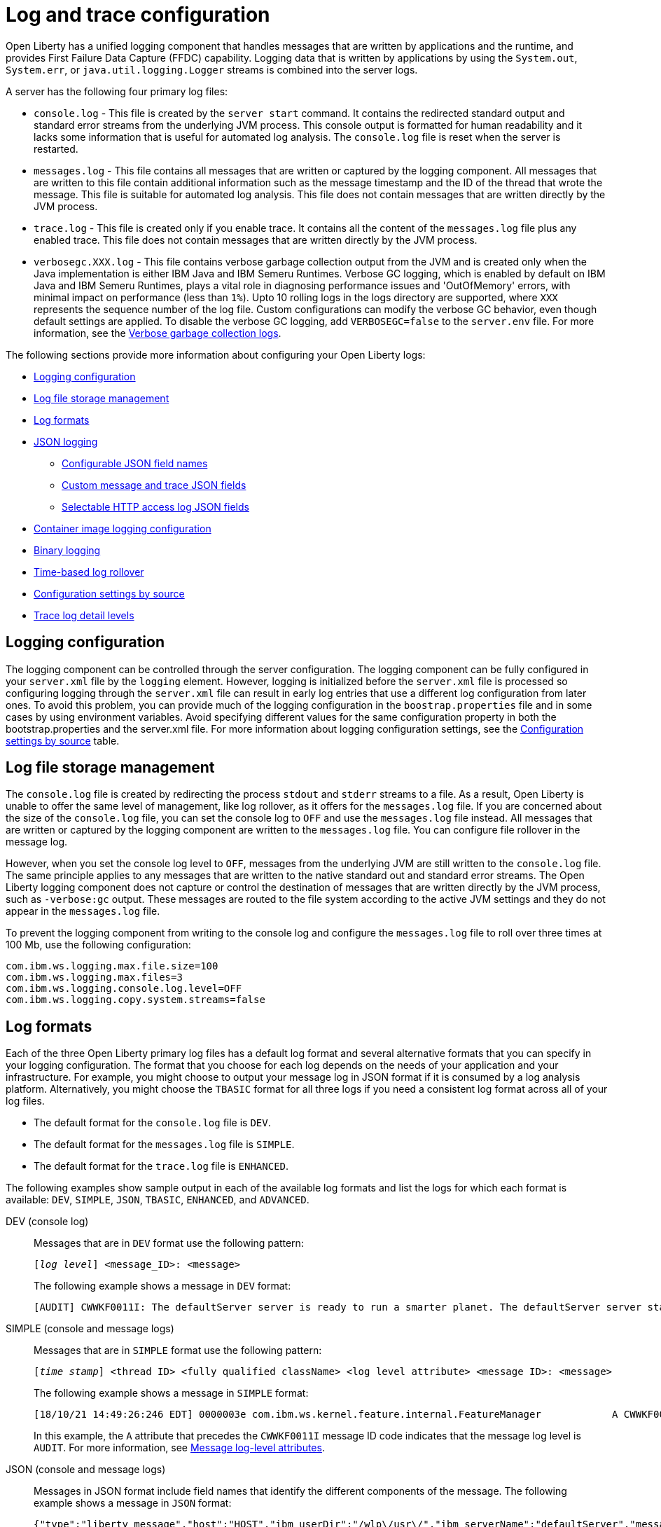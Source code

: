 // Copyright (c) 2013, 2022 IBM Corporation and others.
// Licensed under Creative Commons Attribution-NoDerivatives
// 4.0 International (CC BY-ND 4.0)
//   https://creativecommons.org/licenses/by-nd/4.0/
//
// Contributors:
//     IBM Corporation
//
// This doc is hosted in the Red Hat Runtimes documentation. Any changes made to this doc also need to be made to the version that's located in the PurpleLiberty GitHub repo (https://github.com/PurpleLiberty/docs).
//
:page-layout: general-reference
:page-type: general
= Log and trace configuration

Open Liberty has a unified logging component that handles messages that are written by applications and the runtime, and provides First Failure Data Capture (FFDC) capability. Logging data that is written by applications by using the `System.out`, `System.err`, or `java.util.logging.Logger` streams is combined into the server logs.

A server has the following four primary log files:

- `console.log` - This file is created by the `server start` command. It contains the redirected standard output and standard error streams from the underlying JVM process. This console output is formatted for human readability and it lacks some information that is useful for automated log analysis. The `console.log` file is reset when the server is restarted.

- `messages.log` - This file contains all messages that are written or captured by the logging component. All messages that are written to this file contain additional information such as the message timestamp and the ID of the thread that wrote the message. This file is suitable for automated log analysis. This file does not contain messages that are written directly by the JVM process.

- `trace.log` - This file is created only if you enable trace. It contains all the content of the `messages.log` file plus any enabled trace. This file does not contain messages that are written directly by the JVM process.

- `verbosegc.XXX.log` - This file contains verbose garbage collection output from the JVM and is created only when the Java implementation is either IBM Java and IBM Semeru Runtimes. Verbose GC logging, which is enabled by default on IBM Java and IBM Semeru Runtimes, plays a vital role in diagnosing performance issues and 'OutOfMemory' errors, with minimal impact on performance (less than `1%`). Upto 10 rolling logs in the logs directory are supported, where `XXX` represents the sequence number of the log file. Custom configurations can modify the verbose GC behavior, even though default settings are applied. To disable the verbose GC logging, add `VERBOSEGC=false` to the `server.env` file. For more information, see the https://www.ibm.com/docs/en/sdk-java-technology/8?topic=gc-verbose-logs[Verbose garbage collection logs]. 

The following sections provide more information about configuring your Open Liberty logs:

* <<#configuaration,Logging configuration>>
* <<#storage,Log file storage management>>
* <<#log_formats,Log formats>>
* <<#json,JSON logging>>
  ** <<#names,Configurable JSON field names>>
  ** <<#fields,Custom message and trace JSON fields>>
  ** <<#http,Selectable HTTP access log JSON fields>>
* <<#container,Container image logging configuration>>
* <<#binary,Binary logging>>
* <<#rollover,Time-based log rollover>>
* <<#settings,Configuration settings by source>>
* <<#log_details,Trace log detail levels>>

[#configuaration]
== Logging configuration
The logging component can be controlled through the server configuration. The logging component can be fully configured in your `server.xml` file by the `logging` element. However, logging is initialized before the `server.xml` file is processed so configuring logging through the `server.xml` file can result in early log entries that use a different log configuration from later ones. To avoid this problem, you can provide much of the logging configuration in the `boostrap.properties` file and in some cases by using environment variables. Avoid specifying different values for the same configuration property in both the bootstrap.properties and the server.xml file. For more information about logging configuration settings, see the <<#settings,Configuration settings by source>> table.

[#storage]
== Log file storage management
The `console.log` file is created by redirecting the process `stdout` and `stderr` streams to a file. As a result, Open Liberty is unable to offer the same level of management, like log rollover, as it offers for the `messages.log` file. If you are concerned about the size of the `console.log` file, you can set the console log to `OFF` and use the `messages.log` file instead. All messages that are written or captured by the logging component are written to the `messages.log` file. You can configure file rollover in the message log.

However, when you set the console log level to `OFF`, messages from the underlying JVM are still written to the `console.log` file. The same principle applies to any messages that are written to the native standard out and standard error streams. The Open Liberty logging component does not capture or control the destination of messages that are written directly by the JVM process, such as `-verbose:gc` output. These messages are routed to the file system according to the active JVM settings and they do not appear in the `messages.log` file.


To prevent the logging component from writing to the console log and configure the `messages.log` file to roll over three times at 100 Mb, use the following configuration:

[source,properties,linenums,role="code_column"]
----
com.ibm.ws.logging.max.file.size=100
com.ibm.ws.logging.max.files=3
com.ibm.ws.logging.console.log.level=OFF
com.ibm.ws.logging.copy.system.streams=false
----

[#log_formats]
== Log formats

Each of the three Open Liberty primary log files has a default log format and several alternative formats that you can specify in your logging configuration. The format that you choose for each log depends on the needs of your application and your infrastructure. For example, you might choose to output your message log in JSON format if it is consumed by a log analysis platform. Alternatively, you might choose the `TBASIC` format for all three logs if you need a consistent log format across all of your log files.

- The default format for the `console.log` file is `DEV`.
- The default format for the `messages.log` file is `SIMPLE`.
- The default format for the `trace.log` file is `ENHANCED`.

The following examples show sample output in each of the available log formats and list the logs for which each format is available: `DEV`, `SIMPLE`, `JSON`, `TBASIC`, `ENHANCED`, and `ADVANCED`.

DEV (console log)::
Messages that are in `DEV` format use the following pattern:
+
[subs=+quotes]
----
[_log level_] <message_ID>: <message>
----
+
The following example shows a message in `DEV` format:
+
[source,console]
----
[AUDIT] CWWKF0011I: The defaultServer server is ready to run a smarter planet. The defaultServer server started in 7.967 seconds.
----

SIMPLE (console and message logs)::
Messages that are in `SIMPLE` format use the following pattern:
+
[subs=+quotes]
----
[_time stamp_] <thread ID> <fully qualified className> <log level attribute> <message ID>: <message>
----
+
The following example shows a message in `SIMPLE` format:
+
[source,console]
----
[18/10/21 14:49:26:246 EDT] 0000003e com.ibm.ws.kernel.feature.internal.FeatureManager            A CWWKF0011I: The defaultServer server is ready to run a smarter planet. The defaultServer server started in 7.844 seconds
----
In this example, the `A` attribute that precedes the `CWWKF0011I` message ID code indicates that the message log level is `AUDIT`. For more information, see <<#log-level,Message log-level attributes>>.

JSON (console and message logs)::
Messages in JSON format include field names that identify the different components of the message. The following example shows a message in `JSON` format:
+
[source,json]
----
{"type":"liberty_message","host":"HOST","ibm_userDir":"/wlp\/usr\/","ibm_serverName":"defaultServer","message":"CWWKF0011I: The defaultServer server is ready to run a smarter planet. The defaultServer server started in 7.967 seconds.","ibm_threadId":"0000003e","ibm_datetime":"2021-10-18T14:50:58.159-0400","ibm_messageId":"CWWKF0011I","module":"com.ibm.ws.kernel.feature.internal.FeatureManager","loglevel":"AUDIT","ibm_sequence":"1634583058159_0000000000009"}
----
+
For more information, see <<#json,JSON logging>>.

TBASIC (console, messages, and trace logs)::
Messages that are in `TBASIC` format use the following pattern:
+
[subs=+quotes]
----
[_time stamp_] <thread ID> <fully qualified className> <log level attribute> <message ID>: <message>
----
+
The following example shows a message in `TBASIC` format:
+
[source,console]
----
[18/10/21 14:47:19:718 EDT] 0000003e FeatureManage A   CWWKF0011I: The defaultServer server is ready to run a smarter planet. The defaultServer server started in 7.718 seconds.
----
+
In this example, the `A` attribute that precedes the `CWWKF0011I` message ID code indicates that the message log level is `AUDIT`. For more information about log-level attributes, see <<#log-level,Message log-level attributes>>.
+
For more information about `TBASIC`, see <<#tbasic,TBASIC log format>>.


ENHANCED (trace log)::
Messages in `ENHANCED` format include field names that are components from the log record for the particular trace message, which provide more details about the trace message. These following details are included:
+
- message type
- date and time
- messageID
- fully qualified class name
- severity level
- log level
- method name
- class name
- level value
- thread name
- correlationID (or product, component, message, and objectID)
+
The following example shows a message in `ENHANCED` format:
+
[source,console]
----
[26/10/21 10:42:42:300 EDT] 0000006d id=00000000 x.com.ibm.ws.collector.manager.buffer.BufferManagerImpl      3 Adding event to buffer GenericData
[type=com.ibm.ws.logging.source.trace,ibm_datetime=1635259362300,ibm_messageId=null,ibm_threadId=109,module=com.ibm.ws.event.internal.EventImpl,severity=
<,loglevel=EXIT,ibm_methodName=setProperty,ibm_className=null,levelValue=400,threadName=Framework stop - Equinox Container: 2005505a-a1d7-46dc-abdd-
7230d055f81e,correlationId=,org=,product=,component=,message=Exit ,objectId=-964551509]
----


ADVANCED (trace log)::
Messages in `ADVANCED` format include field names and details that are similar to `ENHANCED` format, but that preserve more specific trace information.
+
The following example shows a message in `ADVANCED` format:
+
[source,console]
----
[26/10/21 10:29:25:011 EDT] 00000073  > UOW= source=com.ibm.ws.event.internal.EventImpl method=setProperty id=5f05cd40 org= prod= component=
          Entry
          service.objectClass
          java.util.concurrent.ExecutorService
          com.ibm.wsspi.threading.WSExecutorService
----

[#log-level]
=== Message log-level attributes

Messages that are in `DEV` format print the full log-level name before the message ID code. Messages that are in `JSON` or `ENHANCED` format include a `loglevel` property that identifies the message log level.

Messages that are in `SIMPLE` or `TBASIC` format include one of the following message log-level attributes directly before the message ID code:

.Log-level attributes
[%header,cols="3,6,9"]
|===
| Attribute|Log level|Description

|`A`
|AUDIT
|Audit messages are written to the system output stream.

|`E`
|ERROR
|Error messages are written to the system error stream.

|`I`
|INFO
|Info messages are written to the system output stream.

|`W`
|WARNING
|Warning messages are written to the system output stream.

|`O`
|N/A
|This attribute does not specify a log level but indicates that the message is written to the system output stream.

|`R`
|N/A
|This attribute does not specify a log level but indicates that the message is written to the system error stream.

|===


For more information about log levels and output streams, see the descriptions for the `consoleLogLevel` and `copySystemStreams` attributes for the config:logging[] element.

[#tbasic]
=== TBASIC log format

The `TBASIC` logging format provides a consistent log format across your Open Liberty console, message, and trace log files.
The `BASIC` logging format exists for the trace log.
However, the output differs between the trace log and that of the console and message logs.
The `TBASIC` format provides a consistent format option for the trace, console, and message logs that matches the `BASIC` option for the trace log.
The `TBASIC` format acts as an alias for the `BASIC` option.

You can specify the `TBASIC` format  in the `bootstrap.properties` file, as shown in the following example:

----
com.ibm.ws.logging.message.format=tbasic
com.ibm.ws.logging.console.format=tbasic
com.ibm.ws.logging.trace.format=tbasic
----

You can also specify the `TBASIC` log format for the messages and console logs as an environment variable in your `server.env` file, as shown in the following example:

----
WLP_LOGGING_MESSAGE_FORMAT=TBASIC
WLP_LOGGING_CONSOLE_FORMAT=TBASIC
----

[#json]
== JSON logging
You can simplify log parsing by producing your logs in JSON format. JSON is a self-describing format that many log analysis tools can consume without requiring format-specific parsing instructions. You can configure Open Liberty logs to produce logs in JSON format either by editing the `bootstrap.properties` file or by specifying an environment variable. The following two examples show the configuration for each of these options:

* Configure JSON logging in the `bootstrap.properties` file:
+
[source,properties,linenums,role="code_column"]
----
com.ibm.ws.logging.message.format=json
com.ibm.ws.logging.message.source=message,trace,accessLog,ffdc,audit
----
+
* Configure JSON logging with environment variables in the `server.env` file:
+
[source,properties,linenums,role="code_column"]
----
WLP_LOGGING_MESSAGE_FORMAT=json
WLP_LOGGING_MESSAGE_SOURCE=message,trace,accessLog,ffdc,audit
----

[#names]
=== Configurable JSON field names
When logs are in JSON format, you can use the `jsonFieldMappings` attribute to replace default field names with new field names. Replacing the default field names might be necessary if other servers in the same logging configuration use different field names than the Open Liberty default names. For example, an Open Liberty message is referred to by the `message` field name, but the message in another container might be in a field called `log`. In this case, two different visualizations of the messages show in the logs on a dashboard. If you modify the Open Liberty output field name so that it matches the other log, you can view them in the same visualization. The following examples show sample configurations for renaming a JSON field.

* To configure a new field name, you can include the following environmental variable in the `server.env` file:
+
[source,properties,linenums,role="code_column"]
----
WLP_LOGGING_JSON_FIELD_MAPPINGS=loglevel:level
----
+
In this example, the `loglevel` field name is replaced by the `level` field name.


* To configure a field name for a specific source, you can include the following environmental variable in the `server.env` file:
+
[source,properties,linenums,role="code_column"]
----
WLP_LOGGING_JSON_FIELD_MAPPINGS=message:message:log
----
+
In this example, the `message` field name is replaced by the `log` field name in the message log.

To omit a field from the logs, specify the field name without a replacement, as shown in the following example:

----
WLP_LOGGING_JSON_FIELD_MAPPINGS=defaultFieldName:
----

To rename or omit multiple fields, specify a comma-separated list of field name mappings.

For a full list of the default JSON field names, see xref:json-log-events-list.adoc[the JSON log events reference list].

For more information, see link:/blog/2019/10/11/configure-logs-JSON-format-190010.html#jlog[Configurable JSON log field names].

[#fields]
=== Custom message and trace JSON fields

You can add custom fields to your JSON-formatted message and trace output to gather information about a particular issue or incident. For example, if you want to check the requests from a specific user, you can add a custom field to filter application logs by that user’s ID. You can add another field for the session ID so that you can analyze and filter application logs for a specific session.

The Open Liberty `LogRecordContext` API can add custom fields to your log and trace records. This API adds a field by specifying a value for an extension. To use the `LogRecordContext` API, first import the `com.ibm.websphere.logging.hpel.LogRecordContext` class. The following examples show how to add different kinds of custom fields to your JSON logs.

To add a string-valued field to your application logs, you can include the following line in your application:

[source,java]
----
LogRecordContext.addExtension("userName","bob");
----

The newly specified field is added to log and trace entries that are created on the same thread that executes the `addExtension` method. In this example, a custom field that is called `userName` is added for the `bob` user ID.

To add fields with boolean, float, int, or long values, the extension name must include the suffixes `_bool`, `_float`, `_int`, or `_long`, as shown in the following examples:

[source,java]
----
LogRecordContext.addExtension("extensionName_bool","true");
LogRecordContext.addExtension("extensionName_int","112233");
LogRecordContext.addExtension("extensionName_float","1.2");
LogRecordContext.addExtension("extensionName_long","132");
----

When you specify these suffixes to add non-string values, the resulting JSON field values are not enclosed in quotes in the logs. Only string-valued JSON field values are enclosed in quotes in the logs.

To remove custom fields from the logs, use the following method:

[source,java]
----
LogRecordContext.removeExtension(extensionName);
----

After you remove an extension, JSON output for subsequent logs and trace that are made on the same thread do not include that field.



[#http]
=== Selectable HTTP access log JSON fields
When logs are in JSON format and the `accessLog` source is specified, you can replace the default HTTP access log JSON fields with a different set of fields. You can use the `jsonAccessLogFields` attribute to specify whether your access logs use the default fields or a set of fields that is specified by the `logFormat` attribute. You specify the replacement fields in the `logFormat` attribute of the `accessLogging` element within the `httpEndpoint` element.

With this configuration, you can receive information that is otherwise not available in JSON logs, such as the remote user ID, request headers, and more. These logs can be used by log analysis tools, such as the Elastic stack, to monitor your server. For more information about HTTP access log format options, see xref:access-logging.adoc[HTTP access logging].

The following example shows a configuration in the `server.xml` file to replace the default HTTP access log fields with fields that are specified by the `logFormat` attribute. xref:access-logging.adoc[HTTP access logging] must be enabled to receive JSON access logs.

[source,xml]
----
<httpEndpoint httpPort="9080" httpsPort="9443" id="defaultHttpEndpoint">
    <accessLogging logFormat='%R{W} %u %{my_cookie}C %s'/>
</httpEndpoint>
<logging jsonAccessLogFields="logFormat"/>
----


[#container]
== Container image logging configuration

In containerized environments, you can disable the message log and format the console output as JSON by using environment variables, as shown in the following example:

[source,properties,linenums,role="code_column"]
----
WLP_LOGGING_MESSAGE_FORMAT=json
WLP_LOGGING_MESSAGE_SOURCE=
WLP_LOGGING_CONSOLE_FORMAT=json
WLP_LOGGING_CONSOLE_LOGLEVEL=info
WLP_LOGGING_CONSOLE_SOURCE=message,trace,accessLog,ffdc,audit
----

You can specify this configuration when you run the `docker run` command by using the `-e` flag to set the environment variables:

[source,sh]
----
docker run -e "WLP_LOGGING_CONSOLE_SOURCE=message,trace,accessLog,ffdc"
           -e "WLP_LOGGING_CONSOLE_FORMAT=json"
           -e "WLP_LOGGING_CONSOLE_LOGLEVEL=info"
           -e "WLP_LOGGING_MESSAGE_FORMAT=json"
           -e "WLP_LOGGING_MESSAGE_SOURCE=" open-liberty
----

If you use https://docs.podman.io/en/latest[Podman] to manage your containers, run the following command:

[source,sh]
----
podman run -e "WLP_LOGGING_CONSOLE_SOURCE=message,trace,accessLog,ffdc"
           -e "WLP_LOGGING_CONSOLE_FORMAT=json"
           -e "WLP_LOGGING_CONSOLE_LOGLEVEL=info"
           -e "WLP_LOGGING_MESSAGE_FORMAT=json"
           -e "WLP_LOGGING_MESSAGE_SOURCE=" open-liberty
----

[#binary]
== Binary logging

Liberty has a high-performance binary log format option that reduces the resources that are needed to write trace files. For best performance, when you configure binary logging, set the console log level to `OFF` and <<#storage,use the message log instead>>. You can configure binary logging in the `bootstrap.properties` file, as shown in the following example:

[source,properties,linenums,role="code_column"]
----
websphere.log.provider=binaryLogging-1.0
com.ibm.ws.logging.console.log.level=OFF
com.ibm.ws.logging.copy.system.streams=false
----
However, when you set the console log level to `OFF`, messages from the underlying JVM other other messages that are written to the native standard out and standard error streams are still written to the `console.log` file.


You can use the `binaryLog` command to convert the binary log to a text file, as shown in the following example for a server that is called `defaultServer`:

[role='command']
----
binaryLog view defaultServer
----

[#rollover]
== Time-based log rollover

You can enable time-based periodic rollover of Liberty messages and trace logs by specifying a log rollover start time and a log rollover interval duration. The specified rollover start time is the time of day when logs first roll over. The rollover interval duration is the time interval in between consecutive log rollovers.

For example, a server with a rollover start time of midnight and a rollover interval of 1 day rolls over the messages and trace logs once every day, at midnight.

You can configure rollover for Open Liberty messages and trace logs by either editing the `bootstrap.properties` file, specifying environment variables, or by using server configuration attributes. The following examples show the configuration for each of these options, with a log rollover start time of midnight and a log rollover interval of 1 day.

* The following example configures time-based log rollover in the `bootstrap.properties` file.
+
[source,properties,linenums,role="code_column"]
----
com.ibm.ws.logging.rollover.start.time=00:00
com.ibm.ws.logging.rollover.interval=1m
----
+
* The following example configures time-based log rollover with environment variables in the `server.env` file.
+
[source,properties,linenums,role="code_column"]
----
WLP_LOGGING_ROLLOVER_START_TIME=00:00
WLP_LOGGING_ROLLOVER_INTERVAL=1m
----
+
* The following example configures time-based log rollover with server configuration attributes in the `server.xml` file.
+
[source,properties,linenums,role="code_column"]
----
<logging rolloverStartTime="00:00" rolloverInterval="1d"/>
----



[#settings]
== Configuration settings by source

The following table shows the equivalent `server.xml` file, `bootstrap.properties` file, and environment variable configurations along with brief descriptions. Settings that apply to the console log appear first, followed by settings that apply to the message log, and then the trace log. Settings that apply either globally or to more than one log type appear last in the table. For more information, see the xref:reference:config/logging.adoc[logging element].

// keep the rows in this table sorted according to the table description: console, message, trace, multiple/global. Rows within each category should be sorted alphabetically, with the exception of any settings that relate to JSON, which are sorted together in the final group under "j", regardless of the attribute name

.Logging configuration settings
[%header,cols="6,9,9,9"]
|===
| Server XML Attribute|bootstrap property|Env var|Description

|consoleFormat
|com.ibm.ws.logging.console.format
|WLP_LOGGING_CONSOLE_FORMAT
|This setting specifies the required format for the console. Valid values are `DEV`, `SIMPLE`, `JSON`, `TBASIC` format. By default, `consoleFormat` is set to `DEV`. For more information, see <<#log_formats, Log formats>>.

|consoleLogLevel
|com.ibm.ws.logging.console.log.level
|WLP_LOGGING_CONSOLE_LOGLEVEL
|This setting controls the granularity of messages that go to the console. The valid values are INFO, AUDIT, WARNING, ERROR, and OFF. The default is AUDIT. If using with the Eclipse developer tools this must be set to the default.

|consoleSource
|com.ibm.ws.logging.console.source
|WLP_LOGGING_CONSOLE_SOURCE
|This setting specifies a comma-separated list of sources that route to the console. It applies only when the console format is set to `json`. The valid values are `message`, `trace`, `accessLog`, `ffdc`, and `audit`. By default, `consoleSource` is set to `message`. To use the `audit` source, enable the Liberty feature:audit[display=Audit] feature. To use the `accessLog` source you need to configure config:httpAccessLogging[display=HTTP access logging].

|copySystemStreams
|com.ibm.ws.logging.copy.system.streams
|
|If this setting is set to `true`, messages that are written to the System.out and System.err streams are copied to process `stdout` and `stderr` streams and so appear in the `console.log` file. If this setting is set to `false`, those messages are written to configured logs such as the `messages.log` file or `trace.log` file, but they are not copied to `stdout` and `stderr` and do not appear in `console.log`. The default value is true.

|messageFileName
|com.ibm.ws.logging.message.file.name
|
|This setting specifies the name of the message log file. The message log file has a default name of `messages.log`. This file always exists, and contains INFO and other (AUDIT, WARNING, ERROR, FAILURE) messages in addition to the `System.out` and `System.err` streams . This log also contains time stamps and the issuing thread ID. If the log file is rolled over, the names of earlier log files have the format `messages_timestamp.log`

|messageFormat
|com.ibm.ws.logging.message.format
|WLP_LOGGING_MESSAGE_FORMAT
|This setting specifies the required format for the `messages.log` file. Valid values are `SIMPLE`, `JSON`, or `TBASIC` format. By default, `messageFormat` is set to `SIMPLE`. For more information, see <<#log_formats, Log formats>>.

|messageSource
|com.ibm.ws.logging.message.source
|WLP_LOGGING_MESSAGE_SOURCE
|This setting specifies a list of comma-separated sources that route to the `messages.log` file. This setting applies only when the message format is set to `json``. The valid values are `message`, `trace`, `accessLog`, `ffdc`, and `audit`. By default, `messageSource` is set to `message`. To use the `audit` source, enable the Liberty feature:audit-1.0[] feature. To use the `accessLog` source you need to have configured config:httpAccessLogging[].

|suppressSensitiveTrace
|
|
|This attribute, when set to `true`, prevents potentially sensitive information from being exposed in log and trace files. The server trace can expose sensitive data when it traces untyped data, such as bytes received over a network connection. The default value is `false`.

|traceFileName
|com.ibm.ws.logging.trace.file.name
|
|This setting specifies the name of the trace log file. The `trace.log` file is created only if additional or detailed trace is enabled. `stdout` is recognized as a special value, and causes trace to be directed to the original standard out stream.

|traceFormat
|com.ibm.ws.logging.trace.format
|
|This setting controls the format of the trace log. The default format for Liberty is `ENHANCED`. You can also use `BASIC`, `TBASIC`, and `ADVANCED` formats. For more information, see <<#log_formats, Log formats>>.

|traceSpecification
|com.ibm.ws.logging.trace.specification
|
|This setting is used to selectively enable trace. The log detail level specification is in the following format:

`component = level`

The component specifies what log sources the level is set for. A component can be a logger name, trace group, or class name. The level specifies what level of trace to output for that component by using one of the following levels:

`off`, `fatal`, `severe`, `warning`, `audit`, `info`, `config`, `detail`, `fine`, `finer`, `finest`, `all`.
Setting a trace component to `off`, `fatal`, `severe`, `warning`, `audit`, or `info` level has the same effect as setting it to the `info` level as `info` and higher levels cannot be disabled.

You can provide multiple log detail level specifications that are separated by colons.

An asterisk pass:[*] acts as a wildcard to match multiple components based on a prefix. For example:

- `pass:[*]` Specifies all traceable code that is running in the application server, including the product system code and customer code.

- `com.ibm.ws.pass:[*]` Specifies all classes with the package name beginning with com.ibm.ws.

- `com.ibm.ws.classloading.AppClassLoader` Specifies the AppClassLoader class only.

The `trace.log` file is created and logs are written to it only if one or more trace components are set to `config` level or lower.
For more information on logging levels, see <<#logging_levels,Valid log detail levels for the trace log>>.

|
|com.ibm.ws.logging.newLogsOnStart
|
|If this setting is set to true when Open Liberty starts, any existing `messages.log` or `trace.log` files are rolled over and logging writes to a new `messages.log` or `trace.log` file. If this setting is set to false, `messages.log` or `trace.log` files only refresh when they hit the size that is specified by the `maxFileSize` attribute. The default value is `true`. This setting cannot be provided using the `logging` element in the `server.xml` file because it is only processed during server bootstrap.

|hideMessage
|com.ibm.ws.logging.hideMessage
|
|You can use this setting to configure the messages keys that you want to hide from the `console.log` and `messages.log` files. When the messages are hidden, they are redirected to the `trace.log` file.

|isoDateFormat
|com.ibm.ws.logging.isoDateFormat
|
|This setting specifies whether to use ISO-8601 formatted dates in log files. The default value is false.

If this setting is set to true, the ISO-8601 format is used in the `messages.log` file, the `trace.log` file, and the FFDC logs. The format is `yyyy-MM-dd'T'HH:mm:ss.SSSZ`.

If you specify a value of `false`, the date and time are formatted according to the default locale set in the system. If the default locale is not found, the format is `dd/MMM/yyyy HH:mm:ss:SSS z`.

|maxFfdcAge
|com.ibm.ws.logging.max.ffdc.age
|WLP_LOGGING_MAX_FFDC_AGE
|Use this setting to enable FFDC file purging based on age. This setting specifies the maximum file age before an FFDC file is deleted. Purges occur everyday at midnight. Specify a positive integer followed by a unit of time, which can be days (`d`), hours (`h`), or minutes (`m`). For example, specify 2 days as `2d`. You can include multiple values in a single entry. For example, `2d6h` is equivalent to 2 days and 6 hours.

|appsWriteJson
|com.ibm.ws.logging.apps.write.json
|WLP_LOGGING_APPS_WRITE_JSON
|When the message log or console is in JSON format, this setting allows applications to write JSON-formatted messages to those destinations, without modification.

|jsonAccessLogFields
|com.ibm.ws.json.access.log.fields
|WLP_LOGGING_JSON_ACCESS_LOG_FIELDS
|When logs are in JSON format, you can use this setting to replace the default HTTP access log JSON fields with fields that are specified by the `logFormat` attribute of the `accesLogging` element.

|jsonFieldMappings
|com.ibm.ws.logging.json.field.mappings
|WLP_LOGGING_JSON_FIELD_MAPPINGS
|When logs are in JSON format, use this setting to replace default field names with new field names or to omit fields from the logs. For more information, see <<#names,Configurable JSON field names>>

|logDirectory
|com.ibm.ws.logging.log.directory
|LOG_DIR
|You can use this setting to set a directory for all log files, excluding the `console.log` file, but including FFDC. The default is `WLP_OUTPUT_DIR/serverName/logs`. It is not recommended to set the `logDirectory` in the `server.xml` file since it can result in some log data being written to the default location prior to when the `server.xml` file is read.

|maxFiles
|com.ibm.ws.logging.max.files
|
|This setting specifies how many of each of the logs files are kept. This setting also applies to the number of exception summary logs for FFDC. So if this number is `10`, you might have 10 message logs, 10 trace logs, and 10 exception summaries in the `ffdc/` directory. By default, the value is `2`. The console log does not roll so this setting does not apply to the `console.log` file.

|maxFileSize
|com.ibm.ws.logging.max.file.size
|
|This setting specifies the  maximum size (in MB) that a log file can reach before it is rolled. Setting the value to `0` disables log rolling. The default value is `20`. The `console.log` does not roll so this setting does not apply.

|stackTraceSingleEntry
|com.ibm.ws.logging.stackTraceSingleEntry
|WLP_LOGGING_STACK_TRACE_SINGLE_ENTRY
| When this attribute is set to `true`, stack traces that are emitted to standard-out and standard-error are merged into a single log event. By default, this value is set to `false` and each individual line of the stack trace is emitted as an individual log event.

|rolloverStartTime
|com.ibm.ws.logging.rollover.start.time
|WLP_LOGGING_ROLLOVER_START_TIME
| Use this setting alone or with the `rolloverInterval` attribute to enable time-based log rollover for `messages.log` and `trace.log` files. This setting specifies the scheduled time of day for logs to first roll over. The `rolloverInterval` setting duration begins at the time that is specified by the  `rolloverStartTime` attribute. Valid values follow a 24-hour ISO-8601 date-time format of HH:MM, where 00:00 represents midnight. Padding zeros are required. If the `rolloverInterval` attribute is specified, the default value of the `rolloverStartTime` attribute is 00:00, midnight. The `console.log` does not roll so this setting does not apply.

|rolloverInterval
|com.ibm.ws.logging.rollover.interval
|WLP_LOGGING_ROLLOVER_INTERVAL
| Use this setting alone or with the `rolloverStartTime` attribute to enable time-based log rollover for `messages.log` and `trace.log` files. This setting specifies the time interval in between log rollovers, in minutes if a unit of time is not specified. Specify a positive integer followed by a unit of time, which can be days (d), hours (h), or minutes (m). For example, specify 5 hours as 5h. You can include multiple values in a single entry. For example, 1d5h is equivalent to 1 day and 5 hours. If the `rolloverStartTime` attribute is specified, the default value of the `rolloverInterval` attribute is 1 day. The `console.log` does not roll so this setting does not apply.

|===

[#log_details]
== Trace log detail levels

You can specify the `traceSpecification` attribute for the logging element in your `server.xml` file to selectively enable trace and set the trace log detail level for specific components in your server configuration.
The following example specifies a trace specification for two groups of components.

[source,xml]
----
<logging traceSpecification="com.myco.mypackage1.*=fine:com.myco.mypackage2.*=finest"/>
----

In this example, the two detail level specifications are separated by a colon (`:`).

The `com.myco.mypackage1.pass:[*]=fine` value applies to all classes with the package name that begins with `com.myco.mypackage1`.

The `com.myco.mypackage2.pass:[*]=finest` value applies to all classes with the package name that begins with `com.myco.mypackage2`.

The following table lists the valid log detail levels that you can specify in the `traceSpecification` attribute.
You can specify an empty value for any component to disable all trace for that component.
Any component that is not specified is initialized to a default state of `pass:[*]=info`.

Setting a trace component to `off`, `fatal`, `severe`, `warning`, `audit`, or `info` level has the same effect as setting it to the `info` level as `info` and higher levels cannot be disabled.
The `trace.log` file is created and logs are written to it only if one or more trace components are set to `config` level or lower.
[#logging_levels]
.Valid log detail levels for the trace log
[%header,cols="6,9"]
|===
| Logging level|Content or Significance

|off
|Logging is turned off.

|fatal
|Task cannot continue and component, application, and server cannot function.

|severe
|Task cannot continue but component, application, and server can still function. This level can also indicate an impending unrecoverable error.

|warning
|Potential error or impending error. This level can also indicate a progressive failure. For example, the potential leaking of resources.

|audit
|Significant event that affects server state or resources

|info
|General information that outlines overall task progress

|config
|Configuration change or status

|detail
|General information that details subtask progress

|fine
|General trace

|finer
|Detailed trace that includes method entry, exit, and return values

|finest
|A more detailed trace that includes all the detail that is needed to debug problems

|all
|All events are logged. If you create custom levels, `all` includes those levels, and can provide a more detailed trace than finest.
|===
